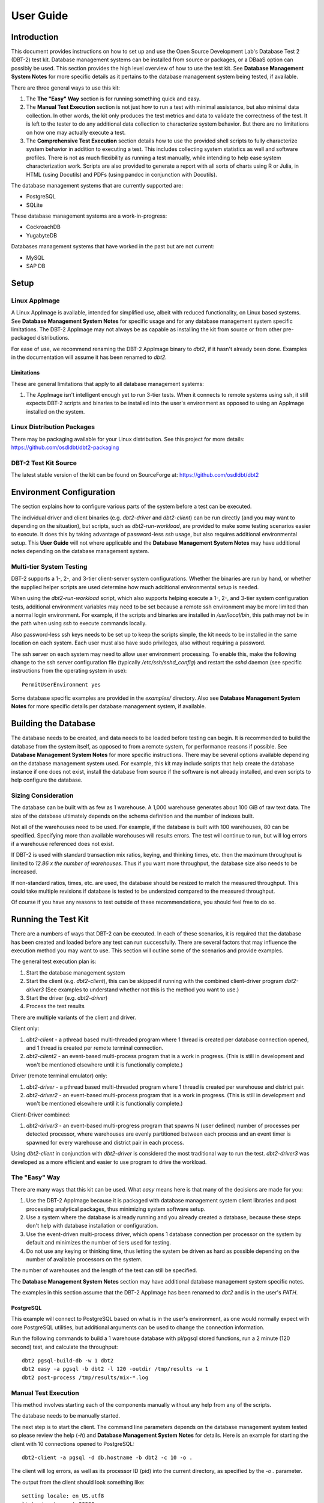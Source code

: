 ----------
User Guide
----------

Introduction
============

This document provides instructions on how to set up and use the Open Source
Development Lab's Database Test 2 (DBT-2) test kit.  Database management
systems can be installed from source or packages, or a DBaaS option can
possibly be used.  This section provides the high level overview of how to use
the test kit.  See **Database Management System Notes** for more specific
details as it pertains to the database management system being tested, if
available.

There are three general ways to use this kit:

1. The **The "Easy" Way** section is for running something quick and easy.

2. The **Manual Test Execution** section is not just how to run a test with
   minimal assistance, but also minimal data collection.  In other words, the
   kit only produces the test metrics and data to validate the correctness of
   the test.  It is left to the tester to do any additional data collection to
   characterize system behavior.  But there are no limitations on how one may
   actually execute a test.

3. The **Comprehensive Test Execution** section details how to use the provided
   shell scripts to fully characterize system behavior in addition to executing
   a test.  This includes collecting system statistics as well and software
   profiles.  There is not as much flexibility as running a test manually,
   while intending to help ease system characterization work.  Scripts are also
   provided to generate a report with all sorts of charts using R or Julia, in
   HTML (using Docutils) and PDFs (using pandoc in conjunction with Docutils).

The database management systems that are currently supported are:

* PostgreSQL
* SQLite

These database management systems are a work-in-progress:

* CockroachDB
* YugabyteDB

Databases management systems that have worked in the past but are not current:

* MySQL
* SAP DB

Setup
=====

Linux AppImage
--------------

A Linux AppImage is available, intended for simplified use, albeit with reduced
functionality, on Linux based systems.  See **Database Management System
Notes** for specific usage and for any database management system specific
limitations.  The DBT-2 AppImage may not always be as capable as installing the
kit from source or from other pre-packaged distributions.

For ease of use, we recommend renaming the DBT-2 AppImage binary to `dbt2`, if
it hasn't already been done.  Examples in the documentation will assume it has
been renamed to `dbt2`.

Limitations
~~~~~~~~~~~

These are general limitations that apply to all database management systems:

1. The AppImage isn't intelligent enough yet to run 3-tier tests.  When it
   connects to remote systems using ssh, it still expects DBT-2 scripts and
   binaries to be installed into the user's environment as opposed to using an
   AppImage installed on the system.

Linux Distribution Packages
---------------------------

There may be packaging available for your Linux distribution.  See this project
for more details: https://github.com/osdldbt/dbt2-packaging

DBT-2 Test Kit Source
---------------------

The latest stable version of the kit can be found on SourceForge at:
https://github.com/osdldbt/dbt2

Environment Configuration
=========================

The section explains how to configure various parts of the system before a test
can be executed.

The individual driver and client binaries (e.g. `dbt2-driver` and
`dbt2-client`) can be run directly (and you may want to depending on the
situation), but scripts, such as `dbt2-run-workload`, are provided to make some
testing scenarios easier to execute.  It does this by taking advantage of
password-less `ssh` usage, but also requires additional environmental setup.
This **User Guide** will not where applicable and the **Database Management
System Notes** may have additional notes depending on the database management
system.

Multi-tier System Testing
-------------------------

DBT-2 supports a 1-, 2-, and 3-tier client-server system configurations.
Whether the binaries are run by hand, or whether the supplied helper scripts
are used determine how much additional environmental setup is needed.

When using the `dbt2-run-workload` script, which also supports helping execute
a 1-, 2-, and 3-tier system configuration tests, additional environment
variables may need to be set because a remote ssh environment may be more
limited than a normal login environment.  For example, if the scripts and
binaries are installed in `/usr/local/bin`, this path may not be in the path
when using `ssh` to execute commands locally.  

Also password-less ssh keys needs to be set up to keep the scripts simple, the
kit needs to be installed in the same location on each system.  Each user must
also have sudo privileges, also without requiring a password.

The ssh server on each system may need to allow user environment processing.
To enable this, make the following change to the ssh server configuration file
(typically `/etc/ssh/sshd_config`) and restart the `sshd` daemon (see specific
instructions from the operating system in use)::

    PermitUserEnvironment yes

Some database specific examples are provided in the `examples/` directory.
Also see **Database Management System Notes** for more specific details per
database management system, if available.

Building the Database
=====================

The database needs to be created, and data needs to be loaded before testing
can begin.  It is recommended to build the database from the system itself, as
opposed to from a remote system, for performance reasons if possible.  See
**Database Management System Notes** for more specific instructions.  There may
be several options available depending on the database management system used.
For example, this kit may include scripts that help create the database
instance if one does not exist, install the database from source if the
software is not already installed, and even scripts to help configure the
database.

Sizing Consideration
--------------------

The database can be built with as few as 1 warehouse.  A 1,000 warehouse
generates about 100 GiB of raw text data.  The size of the database ultimately
depends on the schema definition and the number of indexes built.

Not all of the warehouses need to be used.  For example, if the database is
built with 100 warehouses, 80 can be specified.  Specifying more than available
warehouses will results errors.  The test will continue to run, but will log
errors if a warehouse referenced does not exist.

If DBT-2 is used with standard transaction mix ratios, keying, and thinking
times, etc. then the maximum throughput is limited to `12.86 x the number of
warehouses`.  Thus if you want more throughput, the database size also needs to
be increased.

If non-standard ratios, times, etc. are used, the database should be resized to
match the measured throughput.  This could take multiple revisions if database
is tested to be undersized compared to the measured throughput.

Of course if you have any reasons to test outside of these recommendations, you
should feel free to do so.

Running the Test Kit
====================

There are a numbers of ways that DBT-2 can be executed.  In each of these
scenarios, it is required that the database has been created and loaded before
any test can run successfully.  There are several factors that may influence
the execution method you may want to use.  This section will outline some of
the scenarios and provide examples.

The general test execution plan is:

1. Start the database management system
2. Start the client (e.g. `dbt2-client`), this can be skipped if running with
   the combined client-driver program `dbt2-driver3` (See examples to
   understand whether not this is the method you want to use.)
3. Start the driver (e.g. `dbt2-driver`)
4. Process the test results

There are multiple variants of the client and driver.

Client only:

1. `dbt2-client` - a pthread based multi-threaded program where 1 thread is
   created per database connection opened, and 1 thread is created per remote
   terminal connection.
2. `dbt2-client2` - an event-based multi-process program that is a work in
   progress. (This is still in development and won't be mentioned elsewhere
   until it is functionally complete.)


Driver (remote terminal emulator) only:

1. `dbt2-driver` - a pthread based multi-threaded program where 1 thread is
   created per warehouse and district pair.
2. `dbt2-driver2` - an event-based multi-process program that is a work in
   progress. (This is still in development and won't be mentioned elsewhere
   until it is functionally complete.)

Client-Driver combined:

1. `dbt2-driver3` - an event-based multi-progress program that spawns N (user
   defined) number of processes per detected processor, where warehouses are
   evenly partitioned between each process and an event timer is spawned for
   every warehouse and district pair in each process.

Using `dbt2-client` in conjunction with `dbt2-driver` is considered the most
traditional way to run the test.  `dbt2-driver3` was developed as a more
efficient and easier to use program to drive the workload.

The "Easy" Way
--------------

There are many ways that this kit can be used.  What *easy* means here is that
many of the decisions are made for you:

1. Use the DBT-2 AppImage because it is packaged with database management
   system client libraries and post processing analytical packages, thus
   minimizing system software setup.
2. Use a system where the database is already running and you already created
   a database, because these steps don't help with database installation or
   configuration.
3. Use the event-driven multi-process driver, which opens 1 database connection
   per processor on the system by default and minimizes the number of tiers
   used for testing.
4. Do not use any keying or thinking time, thus letting the system be driven as
   hard as possible depending on the number of available processors on the
   system.

The number of warehouses and the length of the test can still be specified.

The **Database Management System Notes** section may have additional database
management system specific notes.

The examples in this section assume that the DBT-2 AppImage has been renamed to
`dbt2` and is in the user's `PATH`.

PostgreSQL
~~~~~~~~~~

This example will connect to PostgreSQL based on what is in the user's
environment, as one would normally expect with core PostgreSQL utilities, but
additional arguments can be used to change the connection information.

Run the following commands to build a 1 warehouse database with pl/pgsql stored
functions, run a 2 minute (120 second) test, and calculate the throughput::

    dbt2 pgsql-build-db -w 1 dbt2
    dbt2 easy -a pgsql -b dbt2 -l 120 -outdir /tmp/results -w 1
    dbt2 post-process /tmp/results/mix-*.log

Manual Test Execution
---------------------

This method involves starting each of the components manually without any help
from any of the scripts.

The database needs to be manually started.

The next step is to start the client.  The command line parameters depends on
the database management system tested so please review the help (`-h`) and
**Database Management System Notes** for details.  Here is an example for
starting the client with 10 connections opened to PostgreSQL::

    dbt2-client -a pgsql -d db.hostname -b dbt2 -c 10 -o .

The client will log errors, as well as its processor ID (pid) into the current
directory, as specified by the `-o .` parameter.  

The output from the client should look something like::

    setting locale: en_US.utf8
    listening to port 30000
    opening 10 connection(s) to localhost...
    listening to port 30000
    10 DB worker threads have started
    client has started

The next step is to start the driver.  To get sane results from a 1 warehouse
database, we should run the driver for at least 4 minutes (240 seconds)::

    dbt2-driver -d client.hostname -w 1 -l 240 -outdir .

The driver will log error and results, as well as its process ID (pid) into the
current directory.

The output from the driver should look something like::

    setting locale: en_US.utf8
    connecting to client at 'db.hostname'

    database table cardinalities:
    warehouses = 1
    districts = 10
    customers = 3000
    items = 100000
    orders = 3000
    stock = 100000
    new-orders = 900

     transaction  mix threshold keying thinking
    new order    0.45      0.45     18    12000
    payment      0.43      0.88      3    12000
    order status 0.04      0.92      2    10000
    delivery     0.04      0.96      2     5000
    stock level  0.04      1.00      2     5000

    w_id range 0 to 0
    10 terminals per warehouse
    240 second steady state duration

    driver is starting to ramp up at time 1675394297
    driver will ramp up in  10 seconds
    will stop test at time 1675394307
    seed for 212536:7f9eca271700 : 10962933948494954280
    seed for 212536:7f9eca234700 : 6320917737120767790
    seed for 212536:7f9eca213700 : 6590945454066933208
    seed for 212536:7f9eca1f2700 : 1675724396147333855
    seed for 212536:7f9eca1d1700 : 15221135594039080856
    seed for 212536:7f9eca1b0700 : 11698084064519635828
    seed for 212536:7f9eca18f700 : 12013746617097863687
    seed for 212536:7f9eca16e700 : 1937451735529826674
    seed for 212536:7f9eca14d700 : 10201147048873733402
    seed for 212536:7f9eca12c700 : 11758382826843355753
    terminals started...
    driver is exiting normally

The last step is to process the test data to see what the results are::

    dbt2-post-process mix.log

The resulting output should look something like::

    ============  =====  =========  =========  ===========  ===========  =====
              ..     ..    Response Time (s)            ..           ..     ..
    ------------  -----  --------------------  -----------  -----------  -----
     Transaction      %   Average     90th %        Total    Rollbacks      %
    ============  =====  =========  =========  ===========  ===========  =====
        Delivery   3.81      0.000      0.000            4            0   0.00
       New Order  47.62      0.001      0.001           50            1   2.00
    Order Status   5.71      0.001      0.001            6            0   0.00
         Payment  40.00      0.004      0.001           42            0   0.00
     Stock Level   2.86      0.000      0.000            3            0   0.00
    ============  =====  =========  =========  ===========  ===========  =====

    * Throughput: 12.99 new-order transactions per minute (NOTPM)
    * Duration: 3.9 minute(s)
    * Unknown Errors: 0
    * Ramp Up Time: 0.1 minute(s)

Congratulations, you've run a test!

Comprehensive Test Execution
----------------------------

The `dbt2-run-workload` is a wrapper script that will attempt to collect system
statistics and database statistics, as well as start all components of the
test.  It can optionally profile a Linux system with readprofile, oprofile, or
perf.  See **Database Management System Notes** for any database management
system specific notes as there may be additional system specific flags.

The shell script `dbt2-run-workload` is used to execute a test.  For example,
run a 4 minutes (480 second) test against a 1 warehouse database locally and
save the results to `/tmp/results`::

    dbt2-run-workload -a pgsql -d 480 -w 1 -o /tmp/results -c 10

See the help output from `dbt2-run-workload -h` a brief description of all
options.

This script will also process the results and output the same information as if
you were running `dbt2-post-process` manually like the last section's example.
Additional, the `dbt2-generate-report` is for building a report based on all of
the data that is saved to `/tmp/results` by running::

    dbt2-generate-report -i /tmp/results

This generates a human readable text (reStructuredText) summary report in the
same `/tmp/results` results directory.

An HTML report is also generated if Docutils are available on the system.  R is
also required to generate any charts.  This will create an `index.html` file in
the `<directory>`.

A PDF report is also generated if pandoc is available on the system.

An example of the HTML report is available online:
https://osdldbt.github.io/dbt-reports/dbt2/3-tier/report.html

Executing with multiple tiers
~~~~~~~~~~~~~~~~~~~~~~~~~~~~~

To execute the test where the database is on another tier, pass the `-H
<address>` flag to the `dbt2-run-workload` script.  The address can be a
hostname or IP address.

To execute the test where the client is on another tier, pass the `-C
<address>` flag to the `dbt2-run-workload` script.  The address can also be a
hostname or IP address.

Multi-process driver execution
------------------------------

Default behavior for the driver is to create 10 threads per warehouse under a
single process.  At some point (depends on hardware and resource limitations)
the driver, specifically `dbt2-driver` as a multi-threaded progress, will
become a bottleneck.  We can increase the load by starting multiple
multi-threaded drivers.  The `-b #` flag can be passed to the
`dbt2-run-workload` script to specify how many warehouses to be created per
process.  The script will calculate how many driver processes to start.

Keying and Thinking Time
------------------------

The driver is supposed to emulate the thinking time of a person as well as the
time a person takes to enter information into the terminal.  This introduces a
limit on the rate of transaction that can be executed by the database.

Each of the DBT-2 drivers allows the tester to specify different delays for
each transaction's keying and thinking time.  The most common scenario is not
factor in any time for keying or thinking.  For example::

    -ktd 0 -ktn 0 -kto 0 -ktp 0 -kts 0 -ttd 0 -ttn 0 -tto 0 -ttp 0 -tts 0

See the help from the driver binaries to see which flag controls which
transaction's thinking and keying times if you want to varying the delays
differently.

The `dbt2-run-workload` script can set each of the thinking and keying time
flags to 0 with the `-n` flag but does not offer any finer grained controls at
this time.

Transaction Mix
---------------

The transaction mix can be altered with the driver using the following flags,
where the percentages are represented as a decimal number:

==  ===========================================================================
-q  percentage of Payment transaction, default 0.43
-r  percentage of Order Status transaction, default 0.04
-e  percentage of Delivery transaction, default 0.04
-t  percentage of Stock Level transaction, default 0.04
==  ===========================================================================

The percentage for the New Order transaction is the difference after the other
4 transactions such that the sum adds to 1 (i.e. 100%.)
